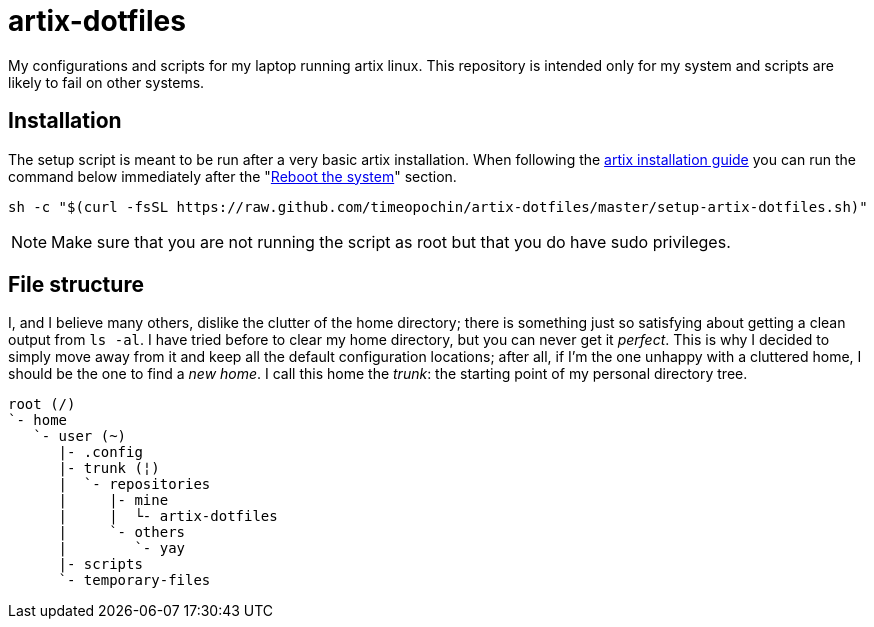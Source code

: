 = artix-dotfiles

My configurations and scripts for my laptop running artix linux. This repository is intended only for my system and scripts are likely to fail on other systems.

== Installation

The setup script is meant to be run after a very basic artix installation. When following the https://wiki.artixlinux.org/Main/Installation[artix installation guide] you can run the command below immediately after the "https://wiki.artixlinux.org/Main/Installation#Reboot_the_system[Reboot the system]" section.

```
sh -c "$(curl -fsSL https://raw.github.com/timeopochin/artix-dotfiles/master/setup-artix-dotfiles.sh)"
```

[NOTE]
====
Make sure that you are not running the script as root but that you do have sudo privileges.
====

== File structure

I, and I believe many others, dislike the clutter of the home directory; there is something just so satisfying about getting a clean output from `ls -al`. I have tried before to clear my home directory, but you can never get it __perfect__. This is why I decided to simply move away from it and keep all the default configuration locations; after all, if I'm the one unhappy with a cluttered home, I should be the one to find a __new home__. I call this home the __trunk__: the starting point of my personal directory tree.

```
root (/)
`- home
   `- user (~)
      |- .config
      |- trunk (¦)
      |  `- repositories
      |     |- mine
      |     |  └- artix-dotfiles
      |     `- others
      |        `- yay
      |- scripts
      `- temporary-files
```

